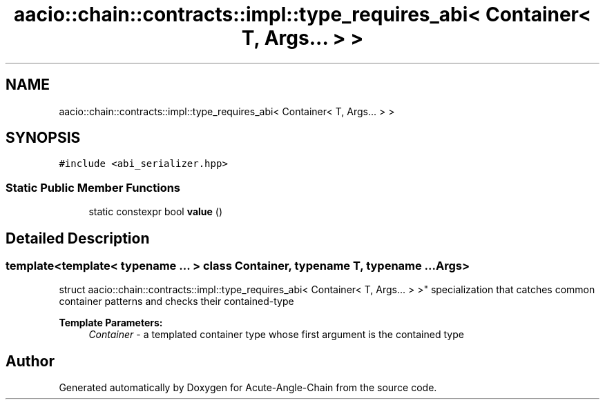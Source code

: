 .TH "aacio::chain::contracts::impl::type_requires_abi< Container< T, Args... > >" 3 "Sun Jun 3 2018" "Acute-Angle-Chain" \" -*- nroff -*-
.ad l
.nh
.SH NAME
aacio::chain::contracts::impl::type_requires_abi< Container< T, Args... > >
.SH SYNOPSIS
.br
.PP
.PP
\fC#include <abi_serializer\&.hpp>\fP
.SS "Static Public Member Functions"

.in +1c
.ti -1c
.RI "static constexpr bool \fBvalue\fP ()"
.br
.in -1c
.SH "Detailed Description"
.PP 

.SS "template<template< typename \&.\&.\&. > class Container, typename T, typename \&.\&.\&. Args>
.br
struct aacio::chain::contracts::impl::type_requires_abi< Container< T, Args\&.\&.\&. > >"
specialization that catches common container patterns and checks their contained-type 
.PP
\fBTemplate Parameters:\fP
.RS 4
\fIContainer\fP - a templated container type whose first argument is the contained type 
.RE
.PP


.SH "Author"
.PP 
Generated automatically by Doxygen for Acute-Angle-Chain from the source code\&.
